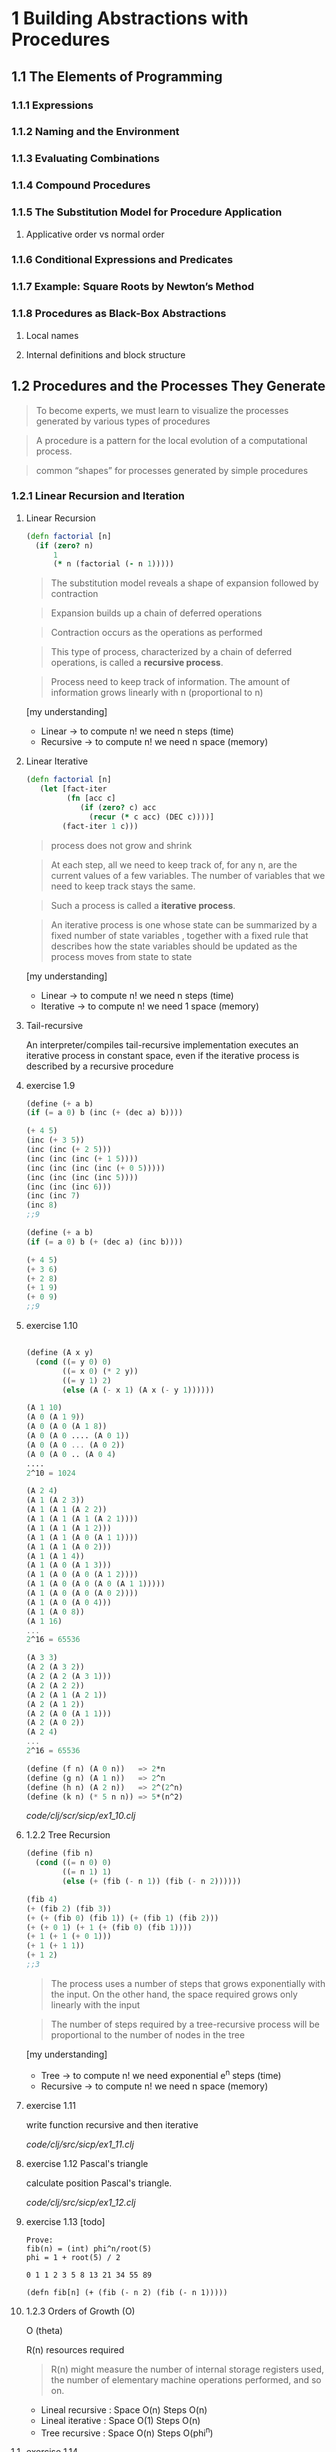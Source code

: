 * 1 Building Abstractions with Procedures
** 1.1 The Elements of Programming
*** 1.1.1 Expressions
*** 1.1.2 Naming and the Environment
*** 1.1.3 Evaluating Combinations
*** 1.1.4 Compound Procedures
*** 1.1.5 The Substitution Model for Procedure Application
**** Applicative order vs normal order
*** 1.1.6 Conditional Expressions and Predicates
*** 1.1.7 Example: Square Roots by Newton’s Method
*** 1.1.8 Procedures as Black-Box Abstractions
**** Local names
**** Internal definitions and block structure
** 1.2 Procedures and the Processes They Generate

#+BEGIN_QUOTE
To become experts, we must learn to visualize the
processes generated by various types of procedures
#+END_QUOTE

#+BEGIN_QUOTE
A procedure is a pattern for the local evolution of a computational
process.
#+END_QUOTE

#+BEGIN_QUOTE
common “shapes” for processes generated by simple procedures
#+END_QUOTE

*** 1.2.1 Linear Recursion and Iteration

**** Linear Recursion
#+BEGIN_SRC clojure
(defn factorial [n]
  (if (zero? n)
      1
      (* n (factorial (- n 1)))))
#+END_SRC

#+BEGIN_QUOTE
The substitution model reveals a shape of
expansion followed by contraction
#+END_QUOTE

#+BEGIN_QUOTE
Expansion builds up a chain of deferred operations
#+END_QUOTE

#+BEGIN_QUOTE
Contraction occurs as the operations as performed
#+END_QUOTE

#+BEGIN_QUOTE
This type of process, characterized by a chain of
deferred operations, is called a *recursive process*.
#+END_QUOTE

#+BEGIN_QUOTE
Process need to keep track of information. The amount
of information grows linearly with n (proportional to n)
#+END_QUOTE

[my understanding]
- Linear -> to compute n! we need n steps (time)
- Recursive -> to compute n! we need n space (memory)

**** Linear Iterative

#+BEGIN_SRC clojure
(defn factorial [n]
   (let [fact-iter
         (fn [acc c]
            (if (zero? c) acc
              (recur (* c acc) (DEC c))))]
        (fact-iter 1 c)))
#+END_SRC

#+BEGIN_QUOTE
process does not grow and shrink
#+END_QUOTE

#+BEGIN_QUOTE
At each step, all we need to keep track of, for any n, are the current values of
a few variables. The number of variables that we need to keep track stays the
same.
#+END_QUOTE

#+BEGIN_QUOTE
Such a process is called a *iterative process*.
#+END_QUOTE

#+BEGIN_QUOTE
An iterative process is one whose state can be summarized by a fixed number
of state variables , together with a fixed rule
that describes how the state variables should be updated as the process
moves from state to state
#+END_QUOTE

[my understanding]
- Linear -> to compute n! we need n steps (time)
- Iterative -> to compute n! we need 1 space (memory)


**** Tail-recursive

An interpreter/compiles tail-recursive implementation executes an
 iterative process in constant space, even if the iterative process
 is described by a recursive procedure

**** exercise 1.9
#+BEGIN_SRC scheme
(define (+ a b)
(if (= a 0) b (inc (+ (dec a) b))))

(+ 4 5)
(inc (+ 3 5))
(inc (inc (+ 2 5)))
(inc (inc (inc (+ 1 5))))
(inc (inc (inc (inc (+ 0 5)))))
(inc (inc (inc (inc 5))))
(inc (inc (inc 6)))
(inc (inc 7)
(inc 8)
;;9

(define (+ a b)
(if (= a 0) b (+ (dec a) (inc b))))

(+ 4 5)
(+ 3 6)
(+ 2 8)
(+ 1 9)
(+ 0 9)
;;9

#+END_SRC

**** exercise 1.10

#+BEGIN_SRC scheme

(define (A x y)
  (cond ((= y 0) 0)
        ((= x 0) (* 2 y))
        ((= y 1) 2)
        (else (A (- x 1) (A x (- y 1))))))

(A 1 10)
(A 0 (A 1 9))
(A 0 (A 0 (A 1 8))
(A 0 (A 0 .... (A 0 1))
(A 0 (A 0 ... (A 0 2))
(A 0 (A 0 .. (A 0 4)
....
2^10 = 1024

(A 2 4)
(A 1 (A 2 3))
(A 1 (A 1 (A 2 2))
(A 1 (A 1 (A 1 (A 2 1))))
(A 1 (A 1 (A 1 2)))
(A 1 (A 1 (A 0 (A 1 1))))
(A 1 (A 1 (A 0 2)))
(A 1 (A 1 4))
(A 1 (A 0 (A 1 3)))
(A 1 (A 0 (A 0 (A 1 2))))
(A 1 (A 0 (A 0 (A 0 (A 1 1)))))
(A 1 (A 0 (A 0 (A 0 2))))
(A 1 (A 0 (A 0 4)))
(A 1 (A 0 8))
(A 1 16)
...
2^16 = 65536

(A 3 3)
(A 2 (A 3 2))
(A 2 (A 2 (A 3 1)))
(A 2 (A 2 2))
(A 2 (A 1 (A 2 1))
(A 2 (A 1 2))
(A 2 (A 0 (A 1 1)))
(A 2 (A 0 2))
(A 2 4)
...
2^16 = 65536

(define (f n) (A 0 n))   => 2*n
(define (g n) (A 1 n))   => 2^n
(define (h n) (A 2 n))   => 2^(2^n)
(define (k n) (* 5 n n)) => 5*(n^2)

#+END_SRC

[[code/clj/scr/sicp/ex1_10.clj]]

**** 1.2.2 Tree Recursion
#+BEGIN_SRC scheme
(define (fib n)
  (cond ((= n 0) 0)
        ((= n 1) 1)
        (else (+ (fib (- n 1)) (fib (- n 2))))))

(fib 4)
(+ (fib 2) (fib 3))
(+ (+ (fib 0) (fib 1)) (+ (fib 1) (fib 2)))
(+ (+ 0 1) (+ 1 (+ (fib 0) (fib 1))))
(+ 1 (+ 1 (+ 0 1)))
(+ 1 (+ 1 1))
(+ 1 2)
;;3
#+END_SRC

#+BEGIN_QUOTE
The process uses a number of steps that grows exponentially with
the input. On the other hand, the space required grows only linearly
with the input
#+END_QUOTE

#+BEGIN_QUOTE
The number of steps required by a tree-recursive process will be
proportional to the number of nodes in the tree
#+END_QUOTE

[my understanding]
- Tree -> to compute n! we need exponential e^n steps (time)
- Recursive -> to compute n! we need n space (memory)

**** exercise 1.11
write function recursive and then iterative

[[code/clj/src/sicp/ex1_11.clj]]

**** exercise 1.12 Pascal's triangle
calculate position Pascal's triangle.

[[code/clj/src/sicp/ex1_12.clj]]

**** exercise 1.13 [todo]

#+BEGIN_SRC
Prove:
fib(n) = (int) phi^n/root(5)
phi = 1 + root(5) / 2

0 1 1 2 3 5 8 13 21 34 55 89

(defn fib[n] (+ (fib (- n 2) (fib (- n 1)))))
#+END_SRC

**** 1.2.3 Orders of Growth (O)
O (theta)

R(n) resources required

#+BEGIN_QUOTE
R(n) might measure the number of internal storage registers
used, the number of elementary machine operations performed, and so
on.
#+END_QUOTE


- Lineal recursive : Space O(n) Steps O(n)
- Lineal iterative : Space O(1) Steps O(n)
- Tree recursive : Space O(n) Steps O(phi^n)

**** exercise 1.14

#+BEGIN_SRC scheme
(define (count-change amount)
   (cc amount 5))
(define (cc amount kinds-of-coins)
   (cond ((= amount 0) 1)
         ((or (< amount 0) (= kinds-of-coins 0)) 0)
         (else (+ (cc amount(- kinds-of-coins 1))
                  (cc (- amount (first-denomination kinds-of-coins)) kinds-of-coins)))))

(define (first-denomination kinds-of-coins)
     (cond ((= kinds-of-coins 1) 1)
           ((= kinds-of-coins 2) 5)
           ((= kinds-of-coins 3) 10)
           ((= kinds-of-coins 4) 25)
           ((= kinds-of-coins 5) 50)))


tree:

                          (count-change 11)
                               (cc 11 5)
                 (cc 11 4)   <-         ->   (cc -39 5)
         (cc 11 3)<-    -> (cc -14 4)             0
  (cc 11 2)<-  ->(cc 1 3)        0

branch:
(cc 1 3)
<- (cc 1 2)
<- (cc 1 1)
-> (cc 0 1)
1

branch:
(cc 11 2)
(cc 11 1)<- ->(cc 6 2)

branch:
(cc 6 2)
(cc 6 1)<- ->(cc 1 1)
...          ...
1            1

branch:
(cc 11 1)
(cc 10 1)
(cc 9 1)
(cc 8 1)
(cc 7 1)
(cc 6 1)
...
(cc 1 1)
(cc 0 1)
1
#+END_SRC

**** exercise 1.15

#+BEGIN_SRC scheme -n
(define (cube x) (* x x x))
(define (p x) (- (* 3 x) (* 4 (cube x))))
(define (sine angle)
    (if (not (> (abs angle) 0.1))
         angle
         (p (sine (/ angle 3.0)))))
#+END_SRC
#+BEGIN_SRC scheme
;; a
(sine 12.5)
(p (sine 4.16))
(p (p (sine 1.39)))
(p (p (p (sine 0.46))))
(p (p (p (p (sine 0.15)))))
(p (p (p (p (p (sine 0.05))))))
(p (p (p (p (p 0.05)))))

12.5 / (3^5) = 0.049
5 times

;; b
spaces recursive O(n)

steps O(log n)
(12.5 => 5) (1000 => 10) (10000 => 12) ...
first value steps => n / (3 ^ steps) < 0.01
#+END_SRC

**** 1.2.4 Exponentiation
#+BEGIN_SRC
b^n = b * b^(n-1)

b^2 = b * b
b^4 = b^2 * b^2
...
#+END_SRC

#+BEGIN_SRC scheme-mode -n
(defn fast-expt [b n]
  (cond (= n 0)
        1
        (even? n)
        (square (fast-expt b (/ n 2)))
        :else
        (* b (fast-expt b (dec n)))))

steps O(log n)
space O(1)
#+END_SRC

**** exercise 1.16 [todo]
**** exercise 1.17
#+BEGIN_SRC
(define (* a b)
  (if (= b 0)
      0
#+END_SRC
Linear in b O(n)

use doble and halve to implement O(log n)

see clojure code: [[code/clj/src/sicp/ex1_17.clj]]

**** exercise 1.18
implement 1.17 exponential iterative

see previous code: [[code/clj/src/sicp/ex1_17.clj]]

**** exercise 1.19 [todo]

**** 1.2.5 Greatest Common Divisor
The greatest common divisor (gcd) of two integers a and b is defined to
be the largest integer that divides both a and b with no remainder.

Euclid's Algorithm:
(gcd a b) is the same as (gcd b r) where r is the reminder or (/ a b)

#+BEGIN_SRC

(define (gcd a b)
  (if (= b 0)
      a
      (gcd b (remainder a b))))

#+END_SRC

O(log n) & iterative

**** exercise 1.20 [todo]
- normal-order of evaluation
- applicative-order of evaluation


***** applicative-order
#+BEGIN_SRC

(gcd 206 40)
(gcd 40 (remainder 206 40))
(gcd 40 6)
(gcd 6 (remainder 40 6))
(gcd 6 4)
(gcd 4 (remainder 6 4))
(gcd 4 2)
(gcd 2 (reminder 4 2))
(gcd 2 0)
2
[4 remainders]

#+END_SRC

***** normal-order ?? [todo]
what happens with *if*?
#+BEGIN_SRC

(gcd 206 40)
(gcd 40 (remainder 206 40))
(gcd (remainder 206 40) (remainder 40 (remainder 206 40)))
...

#+END_SRC

**** 1.2.6 Example: Testing for Primality

O(root(n)) -> divisor btw 1 and root (n)

O(log n) -> probabilistic algorithm (Fermat test)

Probabilistic methods/algorithms

**** exercise 1.21 [todo]
#+BEGIN_SRC
(define (smallest-divisor n) (find-divisor n 2))

(define (find-divisor n test-divisor)
     (cond ((> (square test-divisor) n) n)
           ((divides? test-divisor n) test-divisor)
           (else (find-divisor n (+ test-divisor 1)))))

(define (divides? a b) (= (remainder b a) 0))

#+END_SRC
smallest-divisor of 199,1999,19999?

**** exercise 1.22 [todo]
search-for-primes
**** exercise 1.23 [todo]
improve smallest-divisor
**** exercise 1.24 [todo]
1.22 with fast-prime
**** exercise 1.25 [todo]

**** exercise 1.26 [todo]

**** exercise 1.27 [todo]
Prove Carmichael numbers fool the Fermat test.
By writing code.
**** exercise 1.28 [todo]
Miller-Rabin test (Fermat test variation that can't be fooled)

*** 1.3 Formulating Abstractions with Higher-Order Procedures

